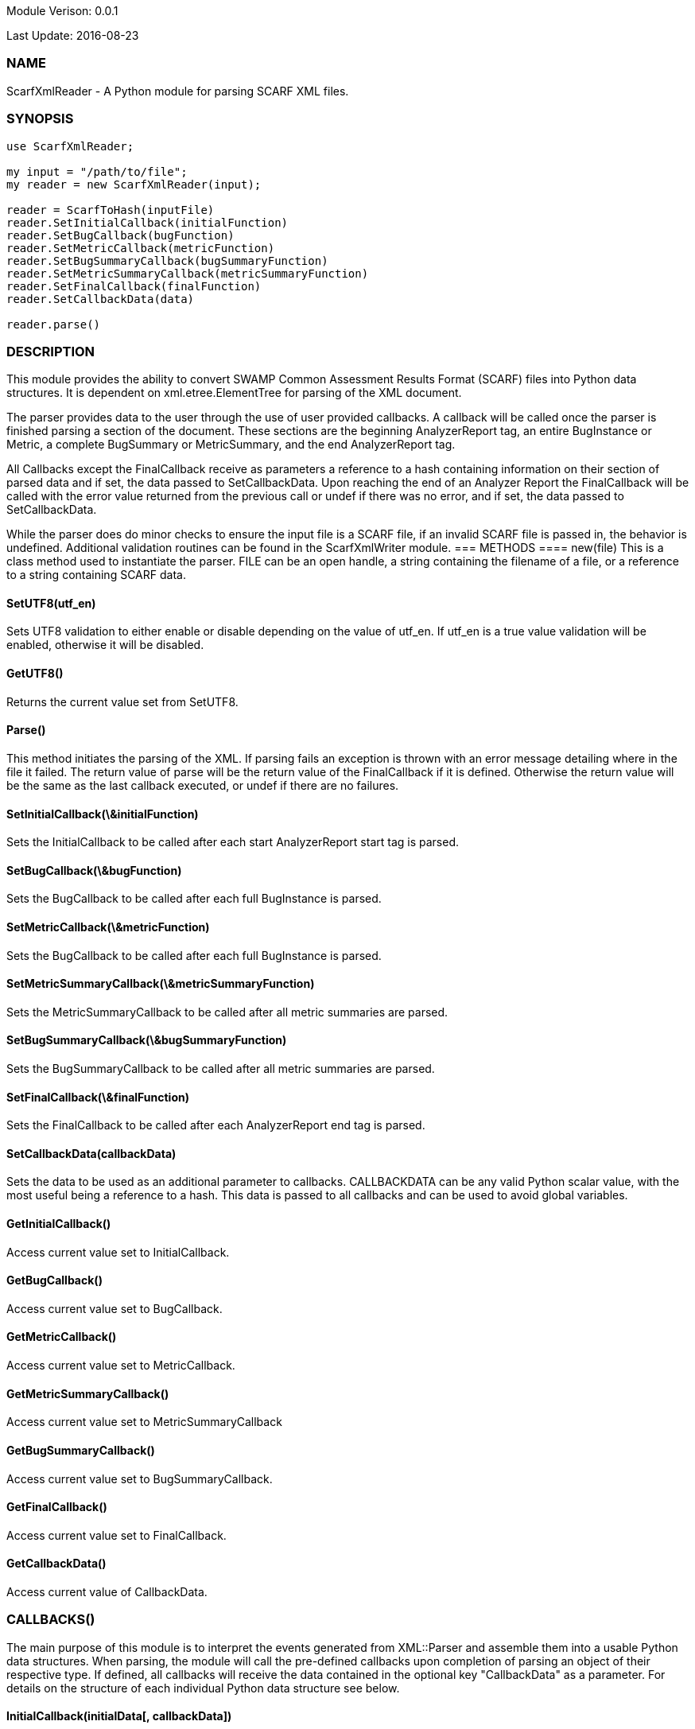Module Verison: 0.0.1

Last Update: 2016-08-23

=== NAME
ScarfXmlReader - A Python module for parsing SCARF XML files.

=== SYNOPSIS
[source,python]
----
use ScarfXmlReader;

my input = "/path/to/file";
my reader = new ScarfXmlReader(input);

reader = ScarfToHash(inputFile)
reader.SetInitialCallback(initialFunction)
reader.SetBugCallback(bugFunction)
reader.SetMetricCallback(metricFunction)
reader.SetBugSummaryCallback(bugSummaryFunction)
reader.SetMetricSummaryCallback(metricSummaryFunction)
reader.SetFinalCallback(finalFunction)
reader.SetCallbackData(data)

reader.parse()
----
=== DESCRIPTION
This module provides the ability to convert SWAMP Common Assessment Results Format (SCARF) files into Python data structures. It is dependent on xml.etree.ElementTree for parsing of the XML document.

The parser provides data to the user through the use of user provided callbacks. A callback will be called once the parser is finished parsing a section of the document. These sections are the beginning AnalyzerReport tag, an entire BugInstance or Metric, a complete BugSummary or MetricSummary, and the end AnalyzerReport tag.  

All Callbacks except the FinalCallback receive as parameters a reference to a hash containing information on their section of parsed data and if set, the data passed to SetCallbackData. Upon reaching the end of an Analyzer Report the FinalCallback  will be called with the error value returned from the previous call or undef if there was no error, and if set, the data passed to SetCallbackData.

While the parser does do minor checks to ensure the input file is a SCARF file, if an invalid SCARF file is passed in, the behavior is undefined. 
Additional validation routines can be found in the ScarfXmlWriter module.
=== METHODS
==== new(file)
This is a class method used to instantiate the parser. FILE can be an open handle, a string containing the filename of a file, or a reference to a string containing SCARF data.

==== SetUTF8(utf_en)
Sets UTF8 validation to either enable or disable depending on the value of utf_en. If utf_en is a true value validation will be enabled, otherwise it will be disabled.
    
==== GetUTF8()
Returns the current value set from SetUTF8.

==== Parse()
This method initiates the parsing of the XML. If parsing fails an exception is thrown with an error message detailing where in the file it failed. The return value of parse will be the return value of the FinalCallback if it is defined. Otherwise the return value will be the same as the last callback executed, or undef if there are no failures.

==== SetInitialCallback(\&initialFunction)
Sets the InitialCallback to be called after each start AnalyzerReport start tag is parsed.

==== SetBugCallback(\&bugFunction)
Sets the BugCallback to be called after each full BugInstance is parsed.

==== SetMetricCallback(\&metricFunction)
Sets the BugCallback to be called after each full BugInstance is parsed.

==== SetMetricSummaryCallback(\&metricSummaryFunction)
Sets the MetricSummaryCallback to be called after all metric summaries are parsed.

==== SetBugSummaryCallback(\&bugSummaryFunction)
Sets the BugSummaryCallback to be called after all metric summaries are parsed.

==== SetFinalCallback(\&finalFunction)
Sets the FinalCallback to be called after each AnalyzerReport end tag is parsed.

==== SetCallbackData(callbackData)
Sets the data to be used as an additional parameter to callbacks. CALLBACKDATA can be any valid Python scalar value, with the most useful being a reference to a hash.  This data is passed to all callbacks and can be used to avoid global variables.

==== GetInitialCallback()
Access current value set to InitialCallback.

==== GetBugCallback()
Access current value set to BugCallback.

==== GetMetricCallback()
Access current value set to MetricCallback.

==== GetMetricSummaryCallback()
Access current value set to MetricSummaryCallback

==== GetBugSummaryCallback()
Access current value set to BugSummaryCallback.

==== GetFinalCallback()
Access current value set to FinalCallback.

==== GetCallbackData()
Access current value of CallbackData.

=== CALLBACKS()
The main purpose of this module is to interpret the events generated from XML::Parser and assemble them into a usable Python data structures. When parsing, the module will call the pre-defined callbacks upon completion of parsing an object of their respective type. If defined, all callbacks will  receive the data contained in the optional key "CallbackData" as a parameter. For details on the structure of each individual Python data structure see below. 

==== InitialCallback(initialData[, callbackData])
This is called just after the opening AnalyzerReport tag is parsed. Any defined return value will terminate parsing and skip to FinalCallback.

==== MetricCallback(metricData[, callbackData])
This is called every time a single Metric completes parsing. Any defined return value will terminate parsing and skip to FinalCallback.

==== BugCallback(metricData[, callbackData])
This is called every time a single BugInstance completes parsing. Any defined return value will terminate parsing and skip to FinalCallback.

==== BugSummaryCallback(bugSummaryData[, callbackData])
This is called after all BugSummaries have been parsed. Any defined return value will terminate parsing and skip to FinalCallback.

==== MetricSummaryCallback(metricSummaryData[, callbackData])
This is called once all MetricSummaries have been parsed. Any defined return value will terminate parsing and skip to FinalCallback.

==== FinalCallback(returnValue[, callbackData])
This is called after reaching an AnalayzerReport end tag. If one of the above callbacks terminates parsing with a defined return value, RETURNVALUE will equal that value, otherwise RETURNVALUE will be undef.


=== DATA STRUCTURES
The following are the data structures used in the callbacks listed above. If a keys value is not defined in the SCARF file, then the corresponding key will not exist in the data structures.

==== initialData
InitialData contains information regarding the tool used to test the package. All fields in this structure are required elements in the AnalyzerReport start tag therefore they should always be present.
----
{
    assess_fw              => ASSESSMENT_FRAMEWORK,
    assess_fw_version      => ASSESSMENT_FRAMEWORK_VERSION,
    assessment_start_ts    => ASSESSMENT_START_TIMESTAMP_SINCE_JAN_1_1970,
    build_fw               => BUILD_FRAMEWORK,
    build_fw_version       => BUILD_FRAMEWORK_VERSION,
    build_root_dir         => PACKAGE_DIRECTORY,
    package_name           => PACKAGE_NAME,
    package_root_dir       => DIRECTORY_CONTAINING_PACKAGE,
    package_version        => PACKAGE_VERSION,
    parser_fw              => PARSER_FRAMEWORK,
    parser_fw_version      => PARSER_FRAMEWORK_VERSION,
    platform_name          => PLATFORM_NAME_AND_VERSION,
    tool_name              => TOOLNAMEVALUE,
    tool_verison           => TOOLVERSIONVALUE,
    uuid                   => UUIDVALUE
} 
----

==== bugData
BugData contains information on one BugInstance from the SCARF file. All items listed as required should always be present in the data structure. Items listed as optional will only be present if they exist in the SCARF file.
----
{                                                    
    BugId => BUGIDVALUE,                           # REQUIRED
    BugGroup => GROUPVALUE, 
    BugCode => CODEVALUE,
    BugMessage => BUGMESSAGEVALUE,                 # REQUIRED
    BugRank => BUGRANKVALUE,
    BugSeverity => SEVERITYVALUE,
    ResolutionSuggestion => RESOLUTIONSUGGESTIONVALUE,
    AssessmentReportFile => ASSESSREPORTVALUE,    # REQUIRED
    BuildId => BUILDIDVALUE,                       # REQUIRED
    InstanceLocation => {
        Xpath => XPATHVALUE,
        LineNum => { 
            Start = STARTVALUE,                   # REQUIRED
            End = ENDVALUE                         # REQUIRED
        }
    },
    CweIds => [ 
        CWEIDVALUE, CWEIDVALUE, CWEIDVALUE
        ],
    ClassName => CLASSVALUE,
    Methods => [
        {
            MethodId => METHODIDVALUE,             # REQUIRED
            name => METHODNAMEVALUE,               # REQUIRED
            primary => PRIMARYVALUE                # REQUIRED
        },
        { 
            MethodId => METHODIDVALUE,
            name => METHODNAMEVALUE,
            primary => PRIMARYVALUE
	    } 
    ],
    BugLocations => [                             # REQUIRED
        {
            LocationId => LOCIDVALUE,             # REQUIRED
            SourceFile => SOURCEVALUE,            # REQUIRED
            StartLine => STARTLINEVALUE,
            EndLine => ENDLINEVALUE,
            StartColumn => STARTCOLVALUE,
            EndColumn => ENDCOLVALUE,
            primary => PRIMARYVALUE,
            Explanation => EXPLANVALUE
        } 
    ], 
}
----

==== metricData
MetricData contains information on one Metric from the SCARF file. All items listed as required should always be present in the data structure. Items listed as optional will only be present if they exist in the SCARF file.
----
{
    Value => VALUE,              # REQUIRED       
    Type => TYPEVALUE,           # REQUIRED
    Method => METHODVALUE,
    Class => CLASSVALUE,
    SourceFile => SOURCEVALUE,   # REQUIRED
    MetricId => METRICIDVALUE     # REQUIRED
}
----

==== bugSummaryData
BugSummaryData contains information on all of the BugSummaries listed in the SCARF file. All elements in this data structure are required therefore all tags will always be present. If a bug was missing either a BugGroup or BugCode, the bug is categorized as undefined for that grouping key.
----
{
BugGroup => {
    BugCode => {
        bytes => BYTESVALUE,
        count => COUNTVALUE
        }
    BugCode => {
        bytes => BYTESVALUE,
        count => COUNTVALUE
        }
    }
BugGroup => {
    BugCode => {
        bytes => BYTESVALUE,
        count => COUNTVALUE
        }
    }
}
----

==== metricSummaryData
MetricSummaryData contains information on all of the MetricSummaries listed in the SCARF file. All elements in this data structure are required therefore should always be present in the data structure. The only exceptions to this is if the Type of the metric is "language" or if a value of a metric in the Type was not a number, in which case only the Type and Count will be present in the summary. 
----
{
MetricSummaries => [{
    Type => TYPEVALUE,
    Count => COUNTVALUE,
    Sum => SUMVALUE,
    SumOfSquares => SUMOFSQVALUE,
    Maximum => MAXVALUE,
    Minimum => MINIMUMVALUE,
    Average => AVERAGEVALUE,
    StandardDeviation => STDDEVIATIONVALUE
    },
    {
    Type => TYPEVALUE,
    Count => COUNTVALUE,
    Sum => SUMVALUE,
    SumOfSquares => SUMOFSQVALUE,
    Maximum => MAXVALUE,
    Minimum => MINIMUMVALUE,
    Average => AVERAGEVALUE,
    StandardDeviation => STDDEVIATIONVALUE
    }
}
----

=== Author
Brandon Klein
